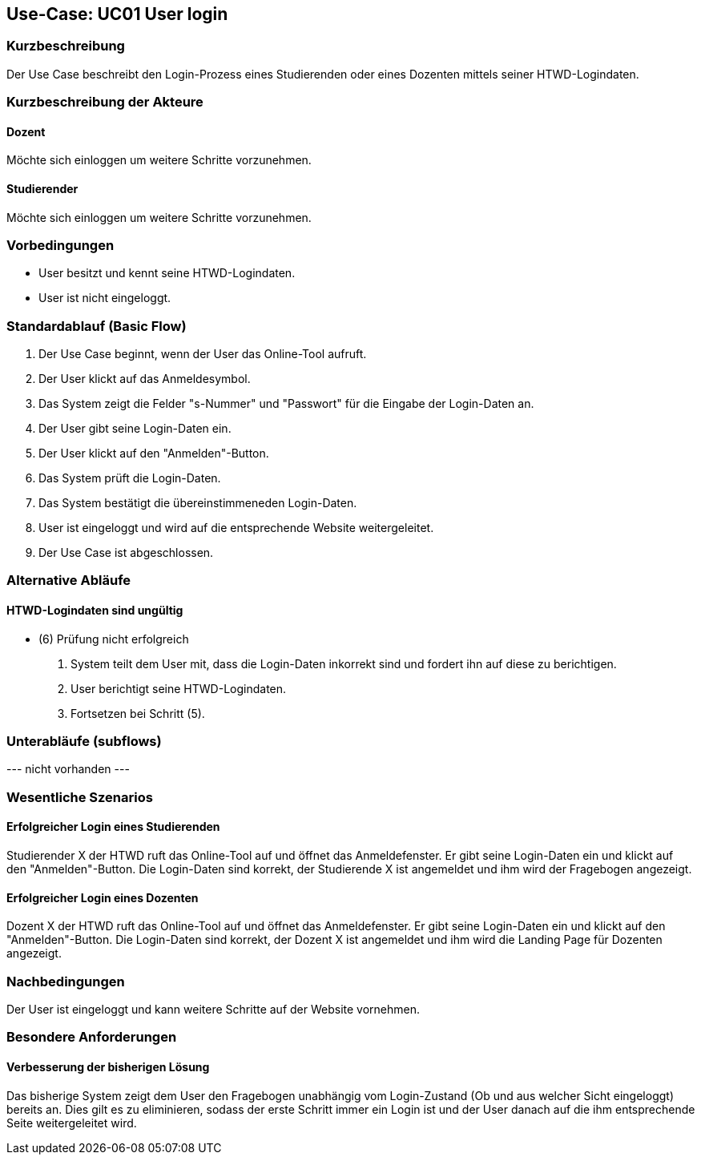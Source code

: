 //Nutzen Sie dieses Template als Grundlage für die Spezifikation *einzelner* Use-Cases. Diese lassen sich dann per Include in das Use-Case Model Dokument einbinden (siehe Beispiel dort).

== Use-Case: UC01 User login

=== Kurzbeschreibung
//<Kurze Beschreibung des Use Case>
Der Use Case beschreibt den Login-Prozess eines Studierenden oder eines Dozenten mittels seiner HTWD-Logindaten.

=== Kurzbeschreibung der Akteure

==== Dozent
Möchte sich einloggen um weitere Schritte vorzunehmen.

==== Studierender
Möchte sich einloggen um weitere Schritte vorzunehmen.

=== Vorbedingungen
//Vorbedingungen müssen erfüllt, damit der Use Case beginnen kann, z.B. Benutzer ist angemeldet, Warenkorb ist nicht leer...

* User besitzt und kennt seine HTWD-Logindaten.
* User ist nicht eingeloggt.

=== Standardablauf (Basic Flow)
//Der Standardablauf definiert die Schritte für den Erfolgsfall ("Happy Path")

. Der Use Case beginnt, wenn der User das Online-Tool aufruft.
. Der User klickt auf das Anmeldesymbol.
. Das System zeigt die Felder "s-Nummer" und "Passwort" für die Eingabe der Login-Daten an.
. Der User gibt seine Login-Daten ein.
. Der User klickt auf den "Anmelden"-Button.
. Das System prüft die Login-Daten.
. Das System bestätigt die übereinstimmeneden Login-Daten.
. User ist eingeloggt und wird auf die entsprechende Website weitergeleitet.
. Der Use Case ist abgeschlossen.

=== Alternative Abläufe
//Nutzen Sie alternative Abläufe für Fehlerfälle, Ausnahmen und Erweiterungen zum Standardablauf

==== HTWD-Logindaten sind ungültig
* (6) Prüfung nicht erfolgreich
. System teilt dem User mit, dass die Login-Daten inkorrekt sind und fordert ihn auf diese zu berichtigen.
. User berichtigt seine HTWD-Logindaten.
. Fortsetzen bei Schritt (5).

=== Unterabläufe (subflows)
//Nutzen Sie Unterabläufe, um wiederkehrende Schritte auszulagern.

--- nicht vorhanden ---

//==== <Unterablauf 1>
//. <Unterablauf 1, Schritt 1>
//. …
//. <Unterablauf 1, Schritt n>

=== Wesentliche Szenarios
//Szenarios sind konkrete Instanzen eines Use Case, d.h. mit einem konkreten Akteur und einem konkreten Durchlauf der o.g. Flows. Szenarios können als Vorstufe für die Entwicklung von Flows und/oder zu deren Validierung verwendet werden.

==== Erfolgreicher Login eines Studierenden
Studierender X der HTWD ruft das Online-Tool auf und öffnet das Anmeldefenster. Er gibt seine Login-Daten ein und klickt auf den "Anmelden"-Button. Die Login-Daten sind korrekt, der Studierende X ist angemeldet und ihm wird der Fragebogen angezeigt.

==== Erfolgreicher Login eines Dozenten
Dozent X der HTWD ruft das Online-Tool auf und öffnet das Anmeldefenster. Er gibt seine Login-Daten ein und klickt auf den "Anmelden"-Button. Die Login-Daten sind korrekt, der Dozent X ist angemeldet und ihm wird die Landing Page für Dozenten angezeigt.

=== Nachbedingungen
//Nachbedingungen beschreiben das Ergebnis des Use Case, z.B. einen bestimmten Systemzustand.

Der User ist eingeloggt und kann weitere Schritte auf der Website vornehmen.

=== Besondere Anforderungen
//Besondere Anforderungen können sich auf nicht-funktionale Anforderungen wie z.B. einzuhaltende Standards, Qualitätsanforderungen oder Anforderungen an die Benutzeroberfläche beziehen.

==== Verbesserung der bisherigen Lösung
Das bisherige System zeigt dem User den Fragebogen unabhängig vom Login-Zustand (Ob und aus welcher Sicht eingeloggt) bereits an. Dies gilt es zu eliminieren, sodass der erste Schritt immer ein Login ist und der User danach auf die ihm entsprechende Seite weitergeleitet wird.
